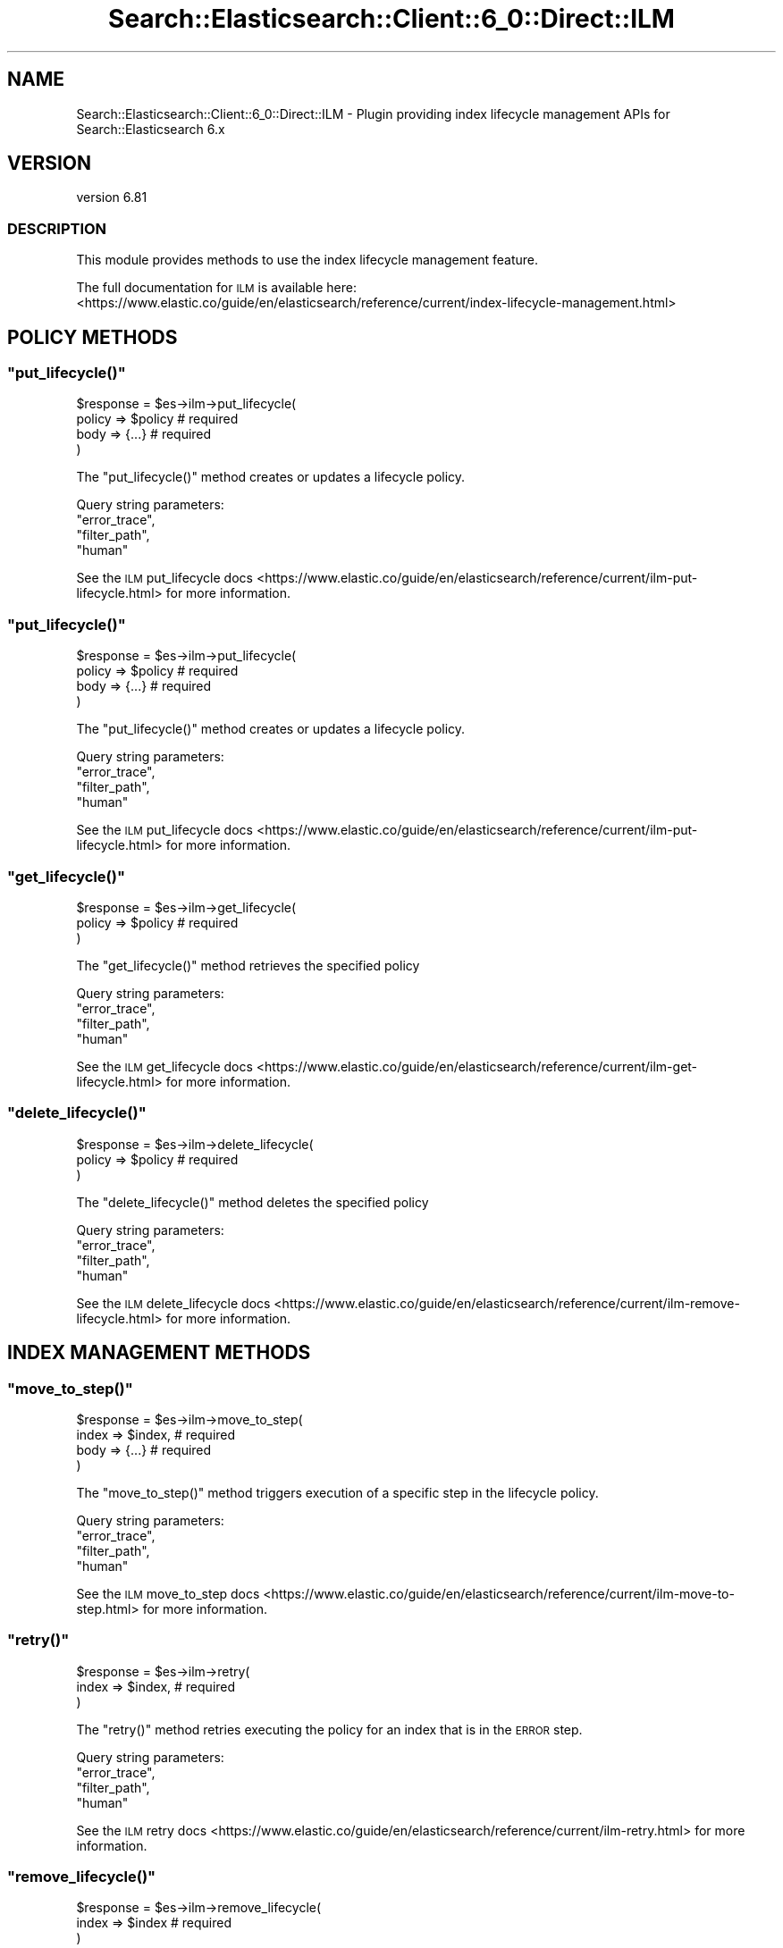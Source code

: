 .\" Automatically generated by Pod::Man 4.14 (Pod::Simple 3.40)
.\"
.\" Standard preamble:
.\" ========================================================================
.de Sp \" Vertical space (when we can't use .PP)
.if t .sp .5v
.if n .sp
..
.de Vb \" Begin verbatim text
.ft CW
.nf
.ne \\$1
..
.de Ve \" End verbatim text
.ft R
.fi
..
.\" Set up some character translations and predefined strings.  \*(-- will
.\" give an unbreakable dash, \*(PI will give pi, \*(L" will give a left
.\" double quote, and \*(R" will give a right double quote.  \*(C+ will
.\" give a nicer C++.  Capital omega is used to do unbreakable dashes and
.\" therefore won't be available.  \*(C` and \*(C' expand to `' in nroff,
.\" nothing in troff, for use with C<>.
.tr \(*W-
.ds C+ C\v'-.1v'\h'-1p'\s-2+\h'-1p'+\s0\v'.1v'\h'-1p'
.ie n \{\
.    ds -- \(*W-
.    ds PI pi
.    if (\n(.H=4u)&(1m=24u) .ds -- \(*W\h'-12u'\(*W\h'-12u'-\" diablo 10 pitch
.    if (\n(.H=4u)&(1m=20u) .ds -- \(*W\h'-12u'\(*W\h'-8u'-\"  diablo 12 pitch
.    ds L" ""
.    ds R" ""
.    ds C` ""
.    ds C' ""
'br\}
.el\{\
.    ds -- \|\(em\|
.    ds PI \(*p
.    ds L" ``
.    ds R" ''
.    ds C`
.    ds C'
'br\}
.\"
.\" Escape single quotes in literal strings from groff's Unicode transform.
.ie \n(.g .ds Aq \(aq
.el       .ds Aq '
.\"
.\" If the F register is >0, we'll generate index entries on stderr for
.\" titles (.TH), headers (.SH), subsections (.SS), items (.Ip), and index
.\" entries marked with X<> in POD.  Of course, you'll have to process the
.\" output yourself in some meaningful fashion.
.\"
.\" Avoid warning from groff about undefined register 'F'.
.de IX
..
.nr rF 0
.if \n(.g .if rF .nr rF 1
.if (\n(rF:(\n(.g==0)) \{\
.    if \nF \{\
.        de IX
.        tm Index:\\$1\t\\n%\t"\\$2"
..
.        if !\nF==2 \{\
.            nr % 0
.            nr F 2
.        \}
.    \}
.\}
.rr rF
.\" ========================================================================
.\"
.IX Title "Search::Elasticsearch::Client::6_0::Direct::ILM 3"
.TH Search::Elasticsearch::Client::6_0::Direct::ILM 3 "2020-06-26" "perl v5.32.0" "User Contributed Perl Documentation"
.\" For nroff, turn off justification.  Always turn off hyphenation; it makes
.\" way too many mistakes in technical documents.
.if n .ad l
.nh
.SH "NAME"
Search::Elasticsearch::Client::6_0::Direct::ILM \- Plugin providing index lifecycle management APIs for Search::Elasticsearch 6.x
.SH "VERSION"
.IX Header "VERSION"
version 6.81
.SS "\s-1DESCRIPTION\s0"
.IX Subsection "DESCRIPTION"
This module provides methods to use the index lifecycle management feature.
.PP
The full documentation for \s-1ILM\s0 is available here:
<https://www.elastic.co/guide/en/elasticsearch/reference/current/index\-lifecycle\-management.html>
.SH "POLICY METHODS"
.IX Header "POLICY METHODS"
.ie n .SS """put_lifecycle()"""
.el .SS "\f(CWput_lifecycle()\fP"
.IX Subsection "put_lifecycle()"
.Vb 4
\&    $response = $es\->ilm\->put_lifecycle(
\&        policy  => $policy  # required
\&        body    => {...}    # required
\&    )
.Ve
.PP
The \f(CW\*(C`put_lifecycle()\*(C'\fR method creates or updates a lifecycle policy.
.PP
Query string parameters:
    \f(CW\*(C`error_trace\*(C'\fR,
    \f(CW\*(C`filter_path\*(C'\fR,
    \f(CW\*(C`human\*(C'\fR
.PP
See the \s-1ILM\s0 put_lifecycle docs <https://www.elastic.co/guide/en/elasticsearch/reference/current/ilm-put-lifecycle.html>
for more information.
.ie n .SS """put_lifecycle()"""
.el .SS "\f(CWput_lifecycle()\fP"
.IX Subsection "put_lifecycle()"
.Vb 4
\&    $response = $es\->ilm\->put_lifecycle(
\&        policy  => $policy  # required
\&        body    => {...}    # required
\&    )
.Ve
.PP
The \f(CW\*(C`put_lifecycle()\*(C'\fR method creates or updates a lifecycle policy.
.PP
Query string parameters:
    \f(CW\*(C`error_trace\*(C'\fR,
    \f(CW\*(C`filter_path\*(C'\fR,
    \f(CW\*(C`human\*(C'\fR
.PP
See the \s-1ILM\s0 put_lifecycle docs <https://www.elastic.co/guide/en/elasticsearch/reference/current/ilm-put-lifecycle.html>
for more information.
.ie n .SS """get_lifecycle()"""
.el .SS "\f(CWget_lifecycle()\fP"
.IX Subsection "get_lifecycle()"
.Vb 3
\&    $response = $es\->ilm\->get_lifecycle(
\&        policy  => $policy  # required
\&    )
.Ve
.PP
The \f(CW\*(C`get_lifecycle()\*(C'\fR method retrieves the specified policy
.PP
Query string parameters:
    \f(CW\*(C`error_trace\*(C'\fR,
    \f(CW\*(C`filter_path\*(C'\fR,
    \f(CW\*(C`human\*(C'\fR
.PP
See the \s-1ILM\s0 get_lifecycle docs <https://www.elastic.co/guide/en/elasticsearch/reference/current/ilm-get-lifecycle.html>
for more information.
.ie n .SS """delete_lifecycle()"""
.el .SS "\f(CWdelete_lifecycle()\fP"
.IX Subsection "delete_lifecycle()"
.Vb 3
\&    $response = $es\->ilm\->delete_lifecycle(
\&        policy  => $policy  # required
\&    )
.Ve
.PP
The \f(CW\*(C`delete_lifecycle()\*(C'\fR method deletes the specified policy
.PP
Query string parameters:
    \f(CW\*(C`error_trace\*(C'\fR,
    \f(CW\*(C`filter_path\*(C'\fR,
    \f(CW\*(C`human\*(C'\fR
.PP
See the \s-1ILM\s0 delete_lifecycle docs <https://www.elastic.co/guide/en/elasticsearch/reference/current/ilm-remove-lifecycle.html>
for more information.
.SH "INDEX MANAGEMENT METHODS"
.IX Header "INDEX MANAGEMENT METHODS"
.ie n .SS """move_to_step()"""
.el .SS "\f(CWmove_to_step()\fP"
.IX Subsection "move_to_step()"
.Vb 4
\&    $response = $es\->ilm\->move_to_step(
\&        index  => $index,       # required
\&        body   => {...}         # required
\&    )
.Ve
.PP
The \f(CW\*(C`move_to_step()\*(C'\fR method triggers execution of a specific step in the lifecycle policy.
.PP
Query string parameters:
    \f(CW\*(C`error_trace\*(C'\fR,
    \f(CW\*(C`filter_path\*(C'\fR,
    \f(CW\*(C`human\*(C'\fR
.PP
See the \s-1ILM\s0 move_to_step docs <https://www.elastic.co/guide/en/elasticsearch/reference/current/ilm-move-to-step.html>
for more information.
.ie n .SS """retry()"""
.el .SS "\f(CWretry()\fP"
.IX Subsection "retry()"
.Vb 3
\&    $response = $es\->ilm\->retry(
\&        index  => $index,       # required
\&    )
.Ve
.PP
The \f(CW\*(C`retry()\*(C'\fR method retries executing the policy for an index that is in the \s-1ERROR\s0 step.
.PP
Query string parameters:
    \f(CW\*(C`error_trace\*(C'\fR,
    \f(CW\*(C`filter_path\*(C'\fR,
    \f(CW\*(C`human\*(C'\fR
.PP
See the \s-1ILM\s0 retry docs <https://www.elastic.co/guide/en/elasticsearch/reference/current/ilm-retry.html>
for more information.
.ie n .SS """remove_lifecycle()"""
.el .SS "\f(CWremove_lifecycle()\fP"
.IX Subsection "remove_lifecycle()"
.Vb 3
\&    $response = $es\->ilm\->remove_lifecycle(
\&        index  => $index  # required
\&    )
.Ve
.PP
The \f(CW\*(C`remove_lifecycle()\*(C'\fR method removes a lifecycle from the specified index.
.PP
Query string parameters:
    \f(CW\*(C`error_trace\*(C'\fR,
    \f(CW\*(C`filter_path\*(C'\fR,
    \f(CW\*(C`human\*(C'\fR
.PP
See the \s-1ILM\s0 remove_lifecycle docs <https://www.elastic.co/guide/en/elasticsearch/reference/current/ilm-remove-lifecycle.html>
for more information.
.ie n .SS """explain_lifecycle()"""
.el .SS "\f(CWexplain_lifecycle()\fP"
.IX Subsection "explain_lifecycle()"
.Vb 3
\&    $response = $es\->ilm\->explain_lifecycle(
\&        index  => $index  # required
\&    )
.Ve
.PP
The \f(CW\*(C`explain_lifecycle()\*(C'\fR method returns information about the index’s current lifecycle state.
.PP
Query string parameters:
    \f(CW\*(C`error_trace\*(C'\fR,
    \f(CW\*(C`filter_path\*(C'\fR,
    \f(CW\*(C`human\*(C'\fR
.PP
See the \s-1ILM\s0 explain_lifecycle docs <https://www.elastic.co/guide/en/elasticsearch/reference/current/ilm-explain-lifecycle.html>
for more information.
.SH "OPERATION MANAGEMENT APIS"
.IX Header "OPERATION MANAGEMENT APIS"
.ie n .SS """status()"""
.el .SS "\f(CWstatus()\fP"
.IX Subsection "status()"
.Vb 1
\&    $response = $es\->ilm\->status;
.Ve
.PP
The \f(CW\*(C`status()\*(C'\fR method returns the current operating mode for \s-1ILM.\s0
.PP
Query string parameters:
    \f(CW\*(C`error_trace\*(C'\fR,
    \f(CW\*(C`filter_path\*(C'\fR,
    \f(CW\*(C`human\*(C'\fR
.PP
See the \s-1ILM\s0 status docs <https://www.elastic.co/guide/en/elasticsearch/reference/current/ilm-get-status.html>
for more information.
.ie n .SS """start()"""
.el .SS "\f(CWstart()\fP"
.IX Subsection "start()"
.Vb 1
\&    $response = $es\->ilm\->start;
.Ve
.PP
The \f(CW\*(C`start()\*(C'\fR method starts the index lifecycle management process.
.PP
Query string parameters:
    \f(CW\*(C`error_trace\*(C'\fR,
    \f(CW\*(C`filter_path\*(C'\fR,
    \f(CW\*(C`human\*(C'\fR
.PP
See the \s-1ILM\s0 start docs <https://www.elastic.co/guide/en/elasticsearch/reference/current/ilm-start.html>
for more information.
.ie n .SS """stop()"""
.el .SS "\f(CWstop()\fP"
.IX Subsection "stop()"
.Vb 1
\&    $response = $es\->ilm\->stop;
.Ve
.PP
The \f(CW\*(C`stop()\*(C'\fR method stops the index lifecycle management process.
.PP
Query string parameters:
    \f(CW\*(C`error_trace\*(C'\fR,
    \f(CW\*(C`filter_path\*(C'\fR,
    \f(CW\*(C`human\*(C'\fR
.PP
See the \s-1ILM\s0 stop docs <https://www.elastic.co/guide/en/elasticsearch/reference/current/ilm-stop.html>
for more information.
.SH "AUTHOR"
.IX Header "AUTHOR"
Enrico Zimuel <enrico.zimuel@elastic.co>
.SH "COPYRIGHT AND LICENSE"
.IX Header "COPYRIGHT AND LICENSE"
This software is Copyright (c) 2020 by Elasticsearch \s-1BV.\s0
.PP
This is free software, licensed under:
.PP
.Vb 1
\&  The Apache License, Version 2.0, January 2004
.Ve
